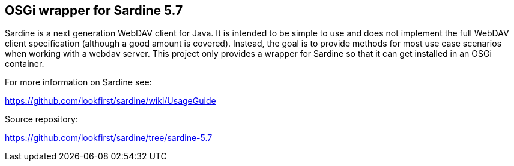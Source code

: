 ## OSGi wrapper for Sardine 5.7

Sardine is a next generation WebDAV client for Java. It is intended to be simple to use and does not implement the full WebDAV client specification (although a good amount is covered). Instead, the goal is to provide methods for most use case scenarios when working with a webdav server. 
This project only provides a wrapper for Sardine so that it can get installed in an OSGi container.

For more information on Sardine see:

https://github.com/lookfirst/sardine/wiki/UsageGuide

Source repository:

https://github.com/lookfirst/sardine/tree/sardine-5.7




